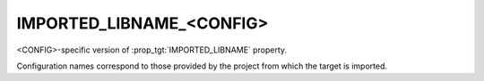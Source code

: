 IMPORTED_LIBNAME_<CONFIG>
-------------------------

.. versionadded:: 3.8

<CONFIG>-specific version of :prop_tgt:`IMPORTED_LIBNAME` property.

Configuration names correspond to those provided by the project from
which the target is imported.
